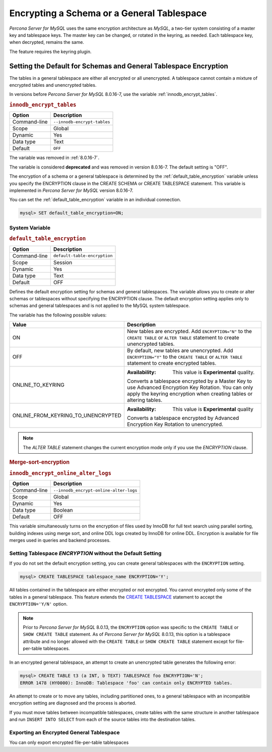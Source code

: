 ..  _encrypting-tablespaces:

======================================================
Encrypting a Schema or a General Tablespace
======================================================

*Percona Server for MySQL* uses the same encryption architecture as *MySQL*, a two-tier
system consisting of a master key and tablespace keys. The master key can be
changed, or rotated in the keyring, as needed. Each tablespace key, when
decrypted, remains the same.

The feature requires the keyring plugin.

Setting the Default for Schemas and General Tablespace Encryption
==================================================================

The tables in a general tablespace are either all encrypted or all unencrypted.
A tablespace cannot contain a mixture of encrypted tables and unencrypted
tables.

In versions before *Percona Server for MySQL* 8.0.16-7, use the variable
:ref:`innodb_encrypt_tables`.

.. _innodb_encrypt_tables:

.. rubric:: ``innodb_encrypt_tables``

.. list-table::
   :header-rows: 1

   * - Option
     - Description
   * - Command-line
     - ``--innodb-encrypt-tables``
   * - Scope
     - Global
   * - Dynamic
     - Yes
   * - Data type
     - Text
   * - Default
     - ``OFF``

The variable was removed in :ref:`8.0.16-7`.

The variable is considered **deprecated** and was removed in version 8.0.16-7.
The default setting is "OFF".

The encryption of a schema or a general tablespace is determined by the
:ref:`default_table_encryption` variable unless you specify the
ENCRYPTION clause in the CREATE SCHEMA or CREATE TABLESPACE statement. This
variable is implemented in *Percona Server for MySQL* version 8.0.16-7.

You can set the :ref:`default_table_encryption` variable in an individual
connection.

.. code-block:: mysql

    mysql> SET default_table_encryption=ON;

System Variable
----------------

.. _default_table_encryption:

.. rubric:: ``default_table_encryption``

.. list-table::
   :header-rows: 1

   * - Option
     - Description
   * - Command-line
     - ``default-table-encryption``
   * - Scope
     - Session
   * - Dynamic
     - Yes
   * - Data type
     - Text
   * - Default
     - OFF

Defines the default encryption setting for schemas and general tablespaces. The
variable allows you to create or alter schemas or tablespaces without specifying
the ENCRYPTION clause. The default encryption setting applies only to schemas
and general tablespaces and is not applied to the MySQL system tablespace.

The variable has the following possible values:

.. tabularcolumns:: |p{5cm}|p{11cm}|

.. list-table::
   :header-rows: 1

   * - Value 
     - Description
   * - ON
     - New tables are encrypted. Add ``ENCRYPTION="N"`` to the ``CREATE TABLE`` or ``ALTER TABLE`` statement to create unencrypted tables.
   * - OFF
     - By default, new tables are unencrypted. Add ``ENCRYPTION="Y"`` to the ``CREATE TABLE`` or ``ALTER TABLE`` statement to create encrypted tables. 
   * - ONLINE_TO_KEYRING
     - :Availability: This value is **Experimental** quality.
       
       Converts a tablespace encrypted by a Master Key to use Advanced Encryption Key Rotation. You can only apply the keyring encryption when creating tables or altering tables.
   * - ONLINE_FROM_KEYRING_TO_UNENCRYPTED
     - :Availability: This value is **Experimental** quality
       
       Converts a tablespace encrypted by Advanced Encryption Key Rotation to unencrypted.

.. note::

    The `ALTER TABLE` statement changes the current encryption mode only if you
    use the `ENCRYPTION` clause.

.. seealso::

      MySQL Documentation: default_table_encryption
      https://dev.mysql.com/doc/refman/8.0/en/server-system-variables.html

.. _merge-sort-encryption:

.. rubric:: Merge-sort-encryption

.. _innodb_encrypt_online_alter_logs:

.. rubric:: ``innodb_encrypt_online_alter_logs``

.. list-table::
   :header-rows: 1

   * - Option
     - Description
   * - Command-line
     - ``--innodb_encrypt-online-alter-logs``
   * - Scope
     - Global
   * - Dynamic
     - Yes
   * - Data type
     - Boolean
   * - Default
     - OFF

This variable simultaneously turns on the encryption of files used by InnoDB for
full text search using parallel sorting, building indexes using merge sort, and
online DDL logs created by InnoDB for online DDL. Encryption is available for
file merges used in queries and backend processes.

Setting Tablespace `ENCRYPTION` without the Default Setting
----------------------------------------------------------------

If you do not set the default encryption setting, you can create general
tablespaces with the ``ENCRYPTION`` setting.

.. code-block:: mysql

    mysql> CREATE TABLESPACE tablespace_name ENCRYPTION='Y';

All tables contained in the tablespace are either encrypted or not encrypted.
You cannot encrypted only some of the tables in a general tablespace. This
feature extends the  `CREATE TABLESPACE
<https://dev.mysql.com/doc/refman/8.0/en/create-tablespace.html>`_ statement to
accept the ``ENCRYPTION='Y/N'`` option.

.. note::

   Prior to *Percona Server for MySQL* 8.0.13, the ``ENCRYPTION`` option was specific to
   the ``CREATE TABLE`` or ``SHOW CREATE TABLE`` statement. As of *Percona Server for MySQL*
   8.0.13, this option is a tablespace attribute and  no longer  allowed with the
   ``CREATE TABLE`` or ``SHOW CREATE TABLE`` statement except for file-per-table
   tablespaces.

In an encrypted general tablespace, an attempt to create an unencrypted table
generates the following error:

.. code-block:: mysql

    mysql> CREATE TABLE t3 (a INT, b TEXT) TABLESPACE foo ENCRYPTION='N';
    ERROR 1478 (HY0000): InnoDB: Tablespace 'foo' can contain only ENCRYPTED tables.

An attempt to create or to move any tables, including partitioned ones, to a
general tablespace with an incompatible encryption setting are diagnosed and
the process is aborted.

If you must move tables between incompatible tablespaces, create tables with the
same structure in another tablespace and run ``INSERT INTO SELECT`` from each of
the source tables into the destination tables.

Exporting an Encrypted General Tablespace
--------------------------------------------

You can only export encrypted file-per-table tablespaces

.. seealso::

    :ref:`encrypting-tables`

    :ref:`encrypting-system-tablespace`

    :ref:`encrypting-temporary-files`

    :ref:`verifying-encryption`
